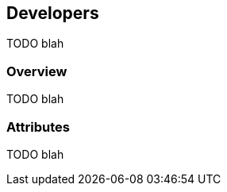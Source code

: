 [[guide-developers]]
[role="chunk-page"]
== Developers

TODO blah

=== Overview

TODO blah

=== Attributes

TODO blah
